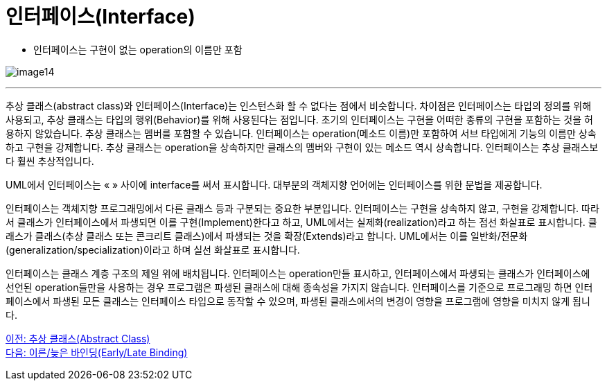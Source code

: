 = 인터페이스(Interface)

* 인터페이스는 구현이 없는 operation의 이름만 포함

image:./images/image14.png[]

---

추상 클래스(abstract class)와 인터페이스(Interface)는 인스턴스화 할 수 없다는 점에서 비슷합니다. 차이점은 인터페이스는 타입의 정의를 위해 사용되고, 추상 클래스는 타입의 행위(Behavior)를 위해 사용된다는 점입니다. 초기의 인터페이스는 구현을 어떠한 종류의 구현을 포함하는 것을 허용하지 않았습니다. 추상 클래스는 멤버를 포함할 수 있습니다. 인터페이스는 operation(메소드 이름)만 포함하여 서브 타입에게 기능의 이름만 상속하고 구현을 강제합니다. 추상 클래스는 operation을 상속하지만 클래스의 멤버와 구현이 있는 메소드 역시 상속합니다. 인터페이스는 추상 클래스보다 훨씬 추상적입니다.

UML에서 인터페이스는 « » 사이에 interface를 써서 표시합니다. 대부분의 객체지향 언어에는 인터페이스를 위한 문법을 제공합니다.

인터페이스는 객체지향 프로그래밍에서 다른 클래스 등과 구분되는 중요한 부분입니다. 인터페이스는 구현을 상속하지 않고, 구현을 강제합니다. 따라서 클래스가 인터페이스에서 파생되면 이를 구현(Implement)한다고 하고, UML에서는 실제화(realization)라고 하는 점선 화살표로 표시합니다. 클래스가 클래스(추상 클래스 또는 콘크리트 클래스)에서 파생되는 것을 확장(Extends)라고 합니다. UML에서는 이를 일반화/전문화(generalization/specialization)이라고 하며 실선 화살표로 표시합니다.

인터페이스는 클래스 계층 구조의 제일 위에 배치됩니다. 인터페이스는 operation만들 표시하고, 인터페이스에서 파생되는 클래스가 인터페이스에 선언된 operation들만을 사용하는 경우 프로그램은 파생된 클래스에 대해 종속성을 가지지 않습니다. 인터페이스를 기준으로 프로그래밍 하면 인터페이스에서 파생된 모든 클래스는 인터페이스 타입으로 동작할 수 있으며, 파생된 클래스에서의 변경이 영향을 프로그램에 영향을 미치지 않게 됩니다.

link:./25_abstract_class.adoc[이전: 추상 클래스(Abstract Class)] +
link:./27_early_late_binding.adoc[다음: 이른/늦은 바인딩(Early/Late Binding)]